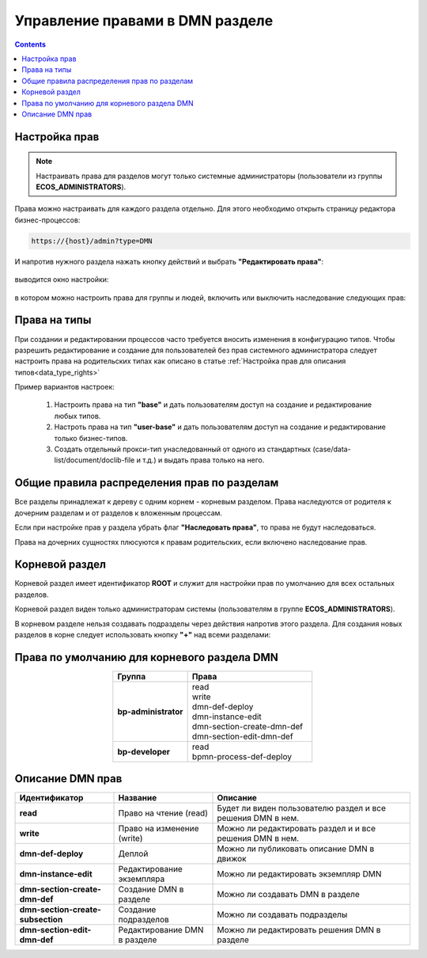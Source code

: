 Управление правами в DMN разделе
==================================

.. _dmn_permissions:

.. contents:: 

Настройка прав
------------------

.. note:: 

      Настраивать права для разделов могут только системные администраторы (пользователи из группы **ECOS_ADMINISTRATORS**).

Права можно настраивать для каждого раздела отдельно. Для этого необходимо открыть страницу редактора бизнес-процессов:

.. code-block::

      https://{host}/admin?type=DMN

И напротив нужного раздела нажать кнопку действий и выбрать **"Редактировать права"**:

 .. image:: _static/permissions_1.png
       :width: 400
       :align: center

выводится окно настройки:

 .. image:: _static/permissions_2.png
       :width: 600
       :align: center

в котором можно настроить права для группы и людей, включить или выключить наследование следующих прав:

 .. image:: _static/permissions_3.png
       :width: 400
       :align: center

Права на типы
--------------

При создании и редактировании процессов часто требуется вносить изменения в конфигурацию типов. Чтобы разрешить редактирование и создание для пользователей без прав системного администратора следует настроить права на родительских типах как описано в статье :ref:`Настройка прав для описания типов<data_type_rights>`

Пример вариантов настроек:

      1. Настроить права на тип **"base"** и дать пользователям доступ на создание и редактирование любых типов.
      2. Настроть права на тип **"user-base"** и дать пользователям доступ на создание и редактирование только бизнес-типов.
      3. Создать отдельный прокси-тип унаследованный от одного из стандартных (case/data-list/document/doclib-file и т.д.) и выдать права только на него.

Общие правила распределения прав по разделам
---------------------------------------------

Все разделы принадлежат к дереву с одним корнем - корневым разделом. Права наследуются от родителя к дочерним разделам и от разделов к вложенным процессам.

Если при настройке прав у раздела убрать флаг **"Наследовать права"**, то права не будут наследоваться.

Права на дочерних сущностях плюсуются к правам родительских, если включено наследование прав.

Корневой раздел
----------------

Корневой раздел имеет идентификатор **ROOT** и служит для настройки прав по умолчанию для всех остальных разделов.

Корневой раздел виден только администраторам системы (пользователям в группе **ECOS_ADMINISTRATORS**).

В корневом разделе нельзя создавать подразделы через действия напротив этого раздела. Для создания новых разделов в корне следует использовать кнопку **"+"** над всеми разделами:


Права по умолчанию для корневого раздела DMN
---------------------------------------------

.. list-table::
      :widths: 3 5
      :header-rows: 1
      :align: center
      :class: tight-table 
      
      * - Группа
        - Права
      * - **bp-administrator**
        - | read
          | write
          | dmn-def-deploy
          | dmn-instance-edit
          | dmn-section-create-dmn-def
          | dmn-section-edit-dmn-def
      * - **bp-developer**
        - | read
          | bpmn-process-def-deploy

Описание DMN прав
------------------

.. list-table::
      :widths: 5 5 10
      :header-rows: 1
      :class: tight-table 

      * - Идентификатор
        - Название
        - Описание
      * - **read**
        - Право на чтение (read)
        - Будет ли виден пользователю раздел и все решения DMN в нем.
      * - **write**
        - Право на изменение (write)
        - Можно ли редактировать раздел и и все решения DMN в нем.
      * - **dmn-def-deploy**
        - Деплой
        - Можно ли публиковать описание DMN в движок
      * - **dmn-instance-edit**
        - Редактирование экземпляра
        - Можно ли редактировать экземпляр DMN
      * - **dmn-section-create-dmn-def**
        - Создание DMN в разделе
        - Можно ли создавать DMN в разделе
      * - **dmn-section-create-subsection**
        - Создание подразделов
        - Можно ли создавать подразделы
      * - **dmn-section-edit-dmn-def**
        - Редактирование DMN в разделе
        - Можно ли редактировать решения DMN в разделе